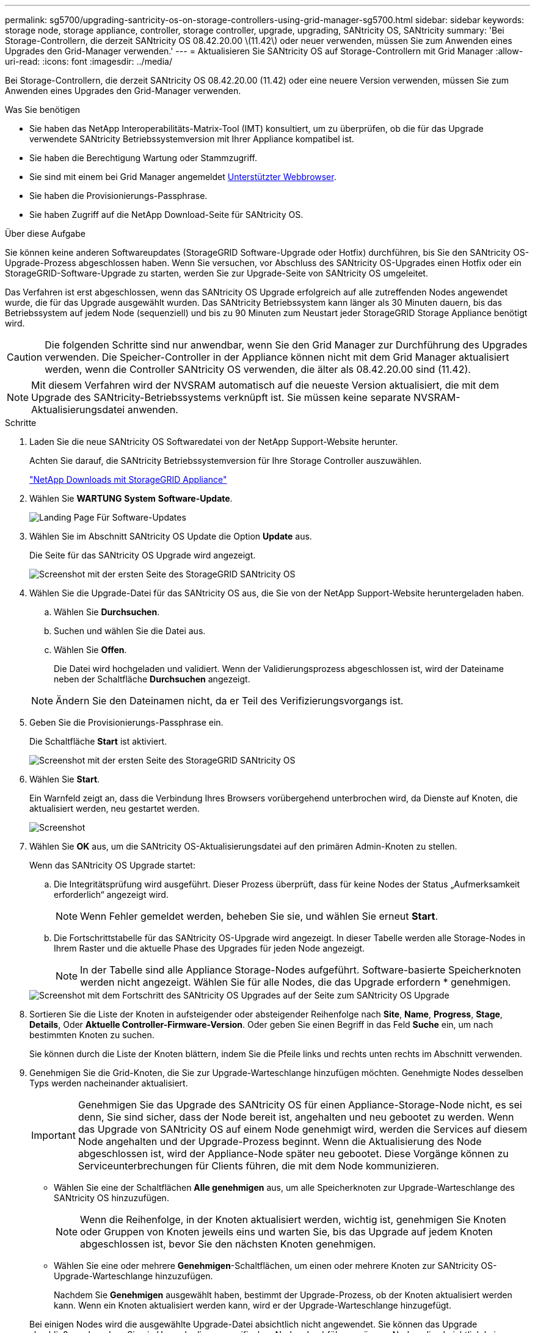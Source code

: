 ---
permalink: sg5700/upgrading-santricity-os-on-storage-controllers-using-grid-manager-sg5700.html 
sidebar: sidebar 
keywords: storage node, storage appliance, controller, storage controller, upgrade, upgrading, SANtricity OS, SANtricity 
summary: 'Bei Storage-Controllern, die derzeit SANtricity OS 08.42.20.00 \(11.42\) oder neuer verwenden, müssen Sie zum Anwenden eines Upgrades den Grid-Manager verwenden.' 
---
= Aktualisieren Sie SANtricity OS auf Storage-Controllern mit Grid Manager
:allow-uri-read: 
:icons: font
:imagesdir: ../media/


[role="lead"]
Bei Storage-Controllern, die derzeit SANtricity OS 08.42.20.00 (11.42) oder eine neuere Version verwenden, müssen Sie zum Anwenden eines Upgrades den Grid-Manager verwenden.

.Was Sie benötigen
* Sie haben das NetApp Interoperabilitäts-Matrix-Tool (IMT) konsultiert, um zu überprüfen, ob die für das Upgrade verwendete SANtricity Betriebssystemversion mit Ihrer Appliance kompatibel ist.
* Sie haben die Berechtigung Wartung oder Stammzugriff.
* Sie sind mit einem bei Grid Manager angemeldet xref:../admin/web-browser-requirements.adoc[Unterstützter Webbrowser].
* Sie haben die Provisionierungs-Passphrase.
* Sie haben Zugriff auf die NetApp Download-Seite für SANtricity OS.


.Über diese Aufgabe
Sie können keine anderen Softwareupdates (StorageGRID Software-Upgrade oder Hotfix) durchführen, bis Sie den SANtricity OS-Upgrade-Prozess abgeschlossen haben. Wenn Sie versuchen, vor Abschluss des SANtricity OS-Upgrades einen Hotfix oder ein StorageGRID-Software-Upgrade zu starten, werden Sie zur Upgrade-Seite von SANtricity OS umgeleitet.

Das Verfahren ist erst abgeschlossen, wenn das SANtricity OS Upgrade erfolgreich auf alle zutreffenden Nodes angewendet wurde, die für das Upgrade ausgewählt wurden. Das SANtricity Betriebssystem kann länger als 30 Minuten dauern, bis das Betriebssystem auf jedem Node (sequenziell) und bis zu 90 Minuten zum Neustart jeder StorageGRID Storage Appliance benötigt wird.


CAUTION: Die folgenden Schritte sind nur anwendbar, wenn Sie den Grid Manager zur Durchführung des Upgrades verwenden. Die Speicher-Controller in der Appliance können nicht mit dem Grid Manager aktualisiert werden, wenn die Controller SANtricity OS verwenden, die älter als 08.42.20.00 sind (11.42).


NOTE: Mit diesem Verfahren wird der NVSRAM automatisch auf die neueste Version aktualisiert, die mit dem Upgrade des SANtricity-Betriebssystems verknüpft ist. Sie müssen keine separate NVSRAM-Aktualisierungsdatei anwenden.

.Schritte
. [[download_santricity_os]] Laden Sie die neue SANtricity OS Softwaredatei von der NetApp Support-Website herunter.
+
Achten Sie darauf, die SANtricity Betriebssystemversion für Ihre Storage Controller auszuwählen.

+
https://mysupport.netapp.com/site/products/all/details/storagegrid-appliance/downloads-tab["NetApp Downloads mit StorageGRID Appliance"^]

. Wählen Sie *WARTUNG* *System* *Software-Update*.
+
image::../media/software_update_landing.png[Landing Page Für Software-Updates]

. Wählen Sie im Abschnitt SANtricity OS Update die Option *Update* aus.
+
Die Seite für das SANtricity OS Upgrade wird angezeigt.

+
image::../media/santricity_os_upgrade_first.png[Screenshot mit der ersten Seite des StorageGRID SANtricity OS]

. Wählen Sie die Upgrade-Datei für das SANtricity OS aus, die Sie von der NetApp Support-Website heruntergeladen haben.
+
.. Wählen Sie *Durchsuchen*.
.. Suchen und wählen Sie die Datei aus.
.. Wählen Sie *Offen*.
+
Die Datei wird hochgeladen und validiert. Wenn der Validierungsprozess abgeschlossen ist, wird der Dateiname neben der Schaltfläche *Durchsuchen* angezeigt.

+

NOTE: Ändern Sie den Dateinamen nicht, da er Teil des Verifizierungsvorgangs ist.



. Geben Sie die Provisionierungs-Passphrase ein.
+
Die Schaltfläche *Start* ist aktiviert.

+
image::../media/santricity_start_button.png[Screenshot mit der ersten Seite des StorageGRID SANtricity OS]

. Wählen Sie *Start*.
+
Ein Warnfeld zeigt an, dass die Verbindung Ihres Browsers vorübergehend unterbrochen wird, da Dienste auf Knoten, die aktualisiert werden, neu gestartet werden.

+
image::../media/santricity_upgrade_warning.png[Screenshot, der die Verbindung anzeigt, wird vorübergehend verloren]

. Wählen Sie *OK* aus, um die SANtricity OS-Aktualisierungsdatei auf den primären Admin-Knoten zu stellen.
+
Wenn das SANtricity OS Upgrade startet:

+
.. Die Integritätsprüfung wird ausgeführt. Dieser Prozess überprüft, dass für keine Nodes der Status „Aufmerksamkeit erforderlich“ angezeigt wird.
+

NOTE: Wenn Fehler gemeldet werden, beheben Sie sie, und wählen Sie erneut *Start*.

.. Die Fortschrittstabelle für das SANtricity OS-Upgrade wird angezeigt. In dieser Tabelle werden alle Storage-Nodes in Ihrem Raster und die aktuelle Phase des Upgrades für jeden Node angezeigt.
+

NOTE: In der Tabelle sind alle Appliance Storage-Nodes aufgeführt. Software-basierte Speicherknoten werden nicht angezeigt. Wählen Sie für alle Nodes, die das Upgrade erfordern * genehmigen.



+
image::../media/santricity_upgrade_progress_table.png[Screenshot mit dem Fortschritt des SANtricity OS Upgrades auf der Seite zum SANtricity OS Upgrade]

. Sortieren Sie die Liste der Knoten in aufsteigender oder absteigender Reihenfolge nach *Site*, *Name*, *Progress*, *Stage*, *Details*, Oder *Aktuelle Controller-Firmware-Version*. Oder geben Sie einen Begriff in das Feld *Suche* ein, um nach bestimmten Knoten zu suchen.
+
Sie können durch die Liste der Knoten blättern, indem Sie die Pfeile links und rechts unten rechts im Abschnitt verwenden.

. Genehmigen Sie die Grid-Knoten, die Sie zur Upgrade-Warteschlange hinzufügen möchten. Genehmigte Nodes desselben Typs werden nacheinander aktualisiert.
+

IMPORTANT: Genehmigen Sie das Upgrade des SANtricity OS für einen Appliance-Storage-Node nicht, es sei denn, Sie sind sicher, dass der Node bereit ist, angehalten und neu gebootet zu werden. Wenn das Upgrade von SANtricity OS auf einem Node genehmigt wird, werden die Services auf diesem Node angehalten und der Upgrade-Prozess beginnt. Wenn die Aktualisierung des Node abgeschlossen ist, wird der Appliance-Node später neu gebootet. Diese Vorgänge können zu Serviceunterbrechungen für Clients führen, die mit dem Node kommunizieren.

+
** Wählen Sie eine der Schaltflächen *Alle genehmigen* aus, um alle Speicherknoten zur Upgrade-Warteschlange des SANtricity OS hinzuzufügen.
+

NOTE: Wenn die Reihenfolge, in der Knoten aktualisiert werden, wichtig ist, genehmigen Sie Knoten oder Gruppen von Knoten jeweils eins und warten Sie, bis das Upgrade auf jedem Knoten abgeschlossen ist, bevor Sie den nächsten Knoten genehmigen.

** Wählen Sie eine oder mehrere *Genehmigen*-Schaltflächen, um einen oder mehrere Knoten zur SANtricity OS-Upgrade-Warteschlange hinzuzufügen.
+
Nachdem Sie *Genehmigen* ausgewählt haben, bestimmt der Upgrade-Prozess, ob der Knoten aktualisiert werden kann. Wenn ein Knoten aktualisiert werden kann, wird er der Upgrade-Warteschlange hinzugefügt.



+
Bei einigen Nodes wird die ausgewählte Upgrade-Datei absichtlich nicht angewendet. Sie können das Upgrade abschließen, ohne dass Sie ein Upgrade dieser spezifischen Nodes durchführen müssen. Nodes, die absichtlich kein Upgrade durchgeführt wurden, zeigen eine Phase komplett (Upgrade versucht) und geben den Grund an, warum der Node nicht in der Spalte Details aktualisiert wurde.



. Wenn Sie einen Knoten oder alle Knoten aus der SANtricity OS Upgrade-Warteschlange entfernen möchten, wählen Sie *Entfernen* oder *Alle entfernen*.
+
Wenn die Phase über Queued hinaus fortschreitet, wird die Schaltfläche *Entfernen* ausgeblendet und Sie können den Knoten nicht mehr aus dem SANtricity OS-Upgrade-Prozess entfernen.



. Warten Sie, während das SANtricity OS Upgrade auf jeden genehmigten Grid-Node angewendet wird.
+
** Wenn während des SANtricity OS Upgrades auf einem beliebigen Node eine Fehlerstufe angezeigt wird, ist das Upgrade für den Node fehlgeschlagen. Mithilfe des technischen Supports müssen Sie das Gerät möglicherweise in den Wartungsmodus versetzen, um es wiederherzustellen.
** Wenn die Firmware auf dem Node zu alt ist, um ein Upgrade mit dem Grid Manager durchzuführen, zeigt der Node eine Fehlerstufe an. Die Details: „`Sie müssen den Wartungsmodus verwenden, um ein Upgrade von SANtricity OS auf diesem Node durchzuführen. Siehe Installations- und Wartungsanleitung für Ihr Gerät. Nach dem Upgrade können Sie dieses Dienstprogramm für zukünftige Upgrades verwenden.`" Gehen Sie wie folgt vor, um den Fehler zu beheben:
+
... Verwenden Sie den Wartungsmodus, um ein Upgrade von SANtricity OS auf dem Node durchzuführen, auf dem eine Fehlerstufe angezeigt wird.
... Verwenden Sie den Grid-Manager, um das SANtricity OS-Upgrade neu zu starten und abzuschließen.




+
Wenn das SANtricity OS Upgrade auf allen genehmigten Nodes abgeschlossen ist, wird die Fortschrittstabelle des SANtricity OS Upgrades geschlossen, und ein grünes Banner zeigt das Datum und die Uhrzeit des Ababgeschlossenen Upgrades des SANtricity OS an.



image::../media/santricity_upgrade_finish_banner.png[Screenshot der Upgrade-Seite von SANtricity OS nach Abschluss des Upgrades]

. Wenn ein Knoten nicht aktualisiert werden kann, notieren Sie den in der Spalte Details angezeigten Grund, und führen Sie die entsprechende Aktion durch:
+
** „`sTorage Node wurde bereits aktualisiert.`“ Keine weiteren Maßnahmen erforderlich.
** „`SANtricity OS Upgrade ist für diesen Node nicht verfügbar.`“ Der Node verfügt nicht über einen Storage-Controller, der vom StorageGRID System gemanagt werden kann. Schließen Sie das Upgrade ab, ohne den Node mit dieser Meldung zu aktualisieren.
** „`SANtricity OS-Datei ist mit diesem Node nicht kompatibel.`“ Für den Node muss sich eine SANtricity OS-Datei unterscheiden, die sich von der von Ihnen ausgewählten Datei unterscheidet. Laden Sie nach Abschluss des aktuellen Upgrades die korrekte SANtricity OS-Datei für den Node herunter, und wiederholen Sie den Upgrade-Vorgang.





IMPORTANT: Das SANtricity OS-Upgrade ist erst abgeschlossen, wenn Sie das SANtricity OS-Upgrade auf allen aufgeführten Storage-Nodes genehmigen.

. Wenn Sie die Genehmigung von Nodes beenden und zur Seite SANtricity OS zurückkehren möchten, um einen Upload einer neuen SANtricity OS-Datei zu ermöglichen, gehen Sie wie folgt vor:
+
.. Wählen Sie *Knoten überspringen und beenden*.
+
Es wird eine Warnung angezeigt, wenn Sie sicher sind, dass Sie den Upgrade-Prozess ohne Upgrade auf alle Nodes abschließen möchten.

.. Wählen Sie * OK* aus, um zur Seite *SANtricity OS* zurückzukehren.
.. Wenn Sie bereit sind, mit dem Genehmigen von Knoten fortzufahren, fahren Sie mit fort <<download_santricity_os,Laden Sie das SANtricity Betriebssystem herunter>> Um den Upgrade-Vorgang neu zu starten.


+

NOTE: Nodes, die bereits genehmigt und ohne Fehler aktualisiert wurden, werden weiterhin aktualisiert.



. Wiederholen Sie dieses Upgrade-Verfahren für alle Nodes in einer vollständigen Phase, für die eine andere SANtricity OS Upgrade-Datei erforderlich ist.
+

NOTE: Verwenden Sie für alle Nodes, für die der Status als Warnung angezeigt wird, den Wartungsmodus, um das Upgrade durchzuführen.

+

NOTE: Wenn Sie das Upgrade wiederholen, müssen Sie zuvor aktualisierte Knoten genehmigen.



.Verwandte Informationen
https://mysupport.netapp.com/matrix["NetApp Interoperabilitäts-Matrix-Tool"^]

xref:upgrading-santricity-os-on-e2800-controller-using-maintenance-mode.adoc[Aktualisieren Sie SANtricity OS auf einem E2800 Controller mithilfe des Wartungsmodus]
